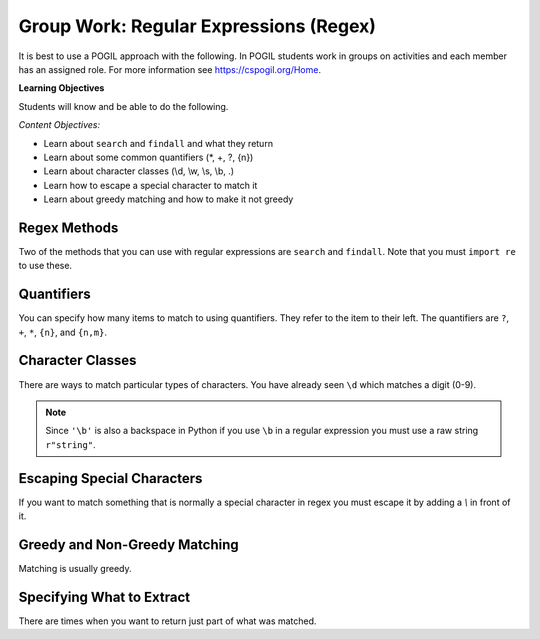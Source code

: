 Group Work: Regular Expressions (Regex)
----------------------------------------

It is best to use a POGIL approach with the following. In POGIL students work
in groups on activities and each member has an assigned role.  For more information see `https://cspogil.org/Home <https://cspogil.org/Home>`_.

**Learning Objectives**

Students will know and be able to do the following.

*Content Objectives:*

* Learn about ``search`` and ``findall`` and what they return
* Learn about some common quantifiers (\*, +, ?, {n})
* Learn about character classes (\\d, \\w, \\s, \\b, .)
* Learn how to escape a special character to match it
* Learn about greedy matching and how to make it not greedy

Regex Methods
====================================

Two of the methods that you can use with regular expressions are ``search`` and
``findall``.  Note that you must ``import re`` to use these.

.. activecode:: regex_methods_ex
    :caption: Regular expression methods

    Run the code below to see what it prints.
    ~~~~
    import re
    str = "The rain in Spain"

    # try the search method
    x = re.search("ai", str)
    print(x)

    # show what happens if you check the result
    if x:
       print(True)
    else:
       print(False)

    # try the search method again
    x = re.search("blue", str)

    # show what happens if you check the result
    print(x)
    if x:
       print(True)
    else:
       print(False)

    # try the findall method
    y = re.findall("ai", str)
    print(y)
    y = re.findall("blue", str)
    print(y)

.. fillintheblank:: regex_findall_return_type_fitb
    :practice: T

    What type of thing does ``findall`` return?

    - :list: The findall method returns a list of items that matched
      :.*: What type of thing was last printed?

.. fillintheblank:: regex_search_not_found_return_fitb
    :practice: T

    What does ``search`` return if no match is found?

    - :None: The search method returns None if no match was found
      :none: Remember that this keyword starts with a capital letter
      :.*: What was the second thing printed?

.. fillintheblank:: regex_search_fitb
    :practice: T

    Which method returns information about the first match as an object?

    - :search: The search method returns a MatchObject
      :.*: Look at the code above.

Quantifiers
============================

You can specify how many items to match to using quantifiers. They refer to the
item to their left. The quantifiers are ``?``, ``+``, ``*``, ``{n}``, and ``{n,m}``.

.. activecode:: regex_match_chars_ex
    :caption: Matching characters

    Run the code below to see what it prints.
    ~~~~
    import re

    str1 = "ab abc abcc abcccc abbccc aabbcc"
    res1 = re.findall("abc+", str1)
    print(res1)

    str2 = "color colour colouur"
    res2 = re.findall("colou?r", str2)
    print(res2)

    str3 = "0013 23 093 000029 320 888"
    res3 = re.findall("0*\d\d", str3)
    print(res3)

    str4 = "ab abc abcc abcccc abbccc aabbcc"
    res4 = re.findall("abc{2}", str4)
    print(res4)

    str5 = "ab abc abcc abcccc abbccc aabbcc"
    res5 = re.findall("abc{1,3}", str5)
    print(res5)

.. mchoice:: regex_quant_2_mc
    :practice: T
    :answer_a: 0 to many
    :answer_b: 0 to 2
    :answer_c: exactly 2
    :answer_d: 2 or more
    :correct: d
    :feedback_a: No, this would be 'c*'
    :feedback_b: No, this would be just 'c'
    :feedback_c: No, it will match strings that have more than 2 c's in a row.
    :feedback_d: This will match 2 c's but there can be more in the string.

    How many c's must there be in a row for c{2} to match at least part of the string?

.. fillintheblank:: regex_digit_fitb
    :practice: T

    What characters are used to match a digit?

    - :\\d: The backslash d is used to match any digit
      :d: You are missing something before the d
      :.*: Run the code above

.. dragndrop:: regex_quant_dnd
    :practice: T
    :feedback: Look at the code above.
    :match_1: ?|||Zero to one
    :match_2: *|||Zero to many
    :match_3: +|||One to many
    :match_4: {2}|||Two

    Drag each symbol to the number of items it matches.


Character Classes
============================

There are ways to match particular types of characters.  You have already
seen ``\d`` which matches a digit (0-9).

.. activecode:: regex_char_classes
    :caption: Matching character classes

    Run the code below to see what it prints.
    ~~~~
    import re

    str1 = "mat met m3t m!t m t mitten"
    res1 = re.findall("m.t", str1)
    print(res1)

    str2 = "barbarer@umich.edu uche@umich.edu lucy@umich.edu"
    res2 = re.findall("\w+@\w+", str2)
    print(res2)

    str3 = "mat met m3t m!t mitten"
    res3 = re.findall("\sm.t\s", str3)
    print(res3)

    str4 = "mat met m3t m!t mitten mut!"
    res4 = re.findall(r"\bm.t\b", str4)
    print(res4)

.. note ::

   Since ``'\b'`` is also a backspace in Python if you use ``\b`` in a regular expression you must use a raw string ``r"string"``.

.. dragndrop:: regex_char_classes_dnd
    :practice: T
    :feedback: Look at the code above.
    :match_1: .|||Any single character other than a newline
    :match_2: \d|||A digit (0-9)
    :match_3: \w|||A word character which is alphanumeric plus underscore
    :match_4: \s|||A whitespace character (including space, tab, and newline)
    :match_5: \b|||A word boundary (something that is not a word character such as a space or punctuation)

    Drag each item to what it matches


.. activecode:: regex_char_classes_v2
    :caption: Matching character classes

    Run the code below to see what it prints.
    ~~~~
    import re

    str1 = 'From: stephen.marquard@uct.ac.za Sat Jan walk@12  5 09:14:16 2008'
    res1 = re.findall('\S+@\S+', str1)
    print(res1)

    str2 = "What?  Come here, 24601!"
    res2 = re.findall("\W+", str2)
    print(res2)

    res3 = re.findall("\D+", str2)
    print(res3)


.. dragndrop:: regex_char_classes2_dnd
    :practice: T
    :feedback: Look at the code above.
    :match_1: \W|||Any non-word character (not alphanumeric or underscore)
    :match_2: \S|||Any non-whitespace character (not space, tab, or newline)
    :match_3: \D|||Any non-digit character (not 0-9).

    Drag each item to what it matches


Escaping Special Characters
===============================

If you want to match something that is normally a special character in regex
you must escape it by adding a `\\` in front of it.

.. activecode:: regex_escape_char
    :caption: Matching special characters

    Run the code below to see what it prints.
    ~~~~
    import re

    str1 = "me. you? us. them. when!"
    res1 = re.findall("\w+\.", str1)
    print(res1)

    res2 = re.findall("\w+\?", str1)
    print(res2)

    str3 = "a + b and c + d"
    res3 = re.findall("\w \+ \w", str3)
    print(res3)


.. mchoice:: regex_num_matches_escape_mc
    :practice: T
    :answer_a: 1
    :answer_b: 2
    :answer_c: 3
    :answer_d: 4
    :correct: b
    :feedback_a: It will match a word boundary followed by 3 digits followed by a . and then 2 digits.
    :feedback_b: It will match a word boundary followed by 3 digits followed by a . and then 2 digits.
    :feedback_c: It will match a word boundary followed by 3 digits followed by a . and then 2 digits.
    :feedback_d: It will match a word boundary followed by 3 digits followed by a . and then 2 digits.

    How many items will be in the list that the following code prints?

    .. code-block::

        import re
        str = "302.33 64.52 204.24 532.2"
        res = re.findall(r"\b\d{3}\.\d{2}\b",str)
        print(res)


Greedy and Non-Greedy Matching
===============================

Matching is usually greedy.

.. activecode:: regex_greedy_vs_not
    :caption: Greedy and not matching examples

    Run the code below to see what it prints.
    ~~~~
    import re

    str1 = 'From: Using the : character'
    res1 = re.findall('F.+:', str1)
    print(res1)

    res2 = re.findall('F.+?:', str1)
    print(res2)


.. fillintheblank:: regex_not_greedy_char
    :practice: T

    What character can you add after a quantifier like '+' or '*' to make it not greedy?

    - :\?: Adding the ? will make it not greedy
      :.*: Look at the code above.


Specifying What to Extract
===============================

There are times when you want to return just part of what was matched.

.. activecode:: regex_return_part_match_ac
    :caption: Extracting part of a match

    Run the code below to see what it prints.
    ~~~~
    import re

    str1 = 'From: stephen.marquard@uct.ac.za Sat Jan walk@12  5 09:14:16 2008'

    res1 = re.findall('\S+@\S+', str1)
    print(res1)

    res2 = re.findall('^From: \S+@\S+', str1)
    print(res2)

    res3 = re.findall('^From: (\S+@\S+)', str1)
    print(res3)

.. fillintheblank:: regex_extract_symbols_fitb
    :practice: T

    Which symbols are used to specify the part of the match to return?

    - :\(\): Parenthesis are used to specify the part of the match to return.
      :.*: Look at the code above.  What was the part that was returned?
